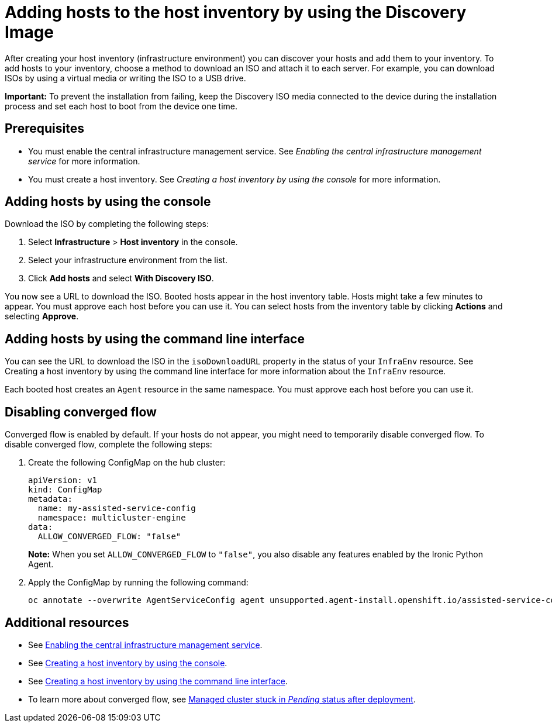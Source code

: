 [#add-host-host-inventory]
= Adding hosts to the host inventory by using the Discovery Image

After creating your host inventory (infrastructure environment) you can discover your hosts and add them to your inventory. To add hosts to your inventory, choose a method to download an ISO and attach it to each server. For example, you can download ISOs by using a virtual media or writing the ISO to a USB drive.

*Important:* To prevent the installation from failing, keep the Discovery ISO media connected to the device during the installation process and set each host to boot from the device one time.

[#add-host-prereqs]
== Prerequisites

- You must enable the central infrastructure management service. See _Enabling the central infrastructure management service_ for more information.
- You must create a host inventory. See _Creating a host inventory by using the console_ for more information.

[#add-host-steps-console]
== Adding hosts by using the console

Download the ISO by completing the following steps:

. Select *Infrastructure* > *Host inventory* in the console.

. Select your infrastructure environment from the list.

. Click *Add hosts* and select *With Discovery ISO*.

You now see a URL to download the ISO. Booted hosts appear in the host inventory table. Hosts might take a few minutes to appear. You must approve each host before you can use it. You can select hosts from the inventory table by clicking *Actions* and selecting *Approve*.

[#add-host-steps-cli]
== Adding hosts by using the command line interface

You can see the URL to download the ISO in the `isoDownloadURL` property in the status of your `InfraEnv` resource. See Creating a host inventory by using the command line interface for more information about the `InfraEnv` resource.

Each booted host creates an `Agent` resource in the same namespace. You must approve each host before you can use it.

[#add-host-steps-converged]
== Disabling converged flow

Converged flow is enabled by default. If your hosts do not appear, you might need to temporarily disable converged flow. To disable converged flow, complete the following steps:

. Create the following ConfigMap on the hub cluster:

+
[source,yaml]
----
apiVersion: v1
kind: ConfigMap
metadata:
  name: my-assisted-service-config
  namespace: multicluster-engine
data:
  ALLOW_CONVERGED_FLOW: "false"
----
+
*Note:* When you set `ALLOW_CONVERGED_FLOW` to `"false"`, you also disable any features enabled by the Ironic Python Agent. 

. Apply the ConfigMap by running the following command:

+
----
oc annotate --overwrite AgentServiceConfig agent unsupported.agent-install.openshift.io/assisted-service-configmap=my-assisted-service-config
----

[#additional-resources-add-host]
== Additional resources

- See xref:../cluster_lifecycle/cim_enable.adoc#enable-cim[Enabling the central infrastructure management service].
- See xref:../cluster_lifecycle/cim_create_console.adoc#create-host-inventory-console[Creating a host inventory by using the console].
- See xref:../cluster_lifecycle/cim_create_cli.adoc#create-host-inventory-cli[Creating a host inventory by using the command line interface].
- To learn more about converged flow, see xref:../clusters/release_notes/known_issues.adoc#deploy-managed-stuck-pending[Managed cluster stuck in _Pending_ status after deployment].